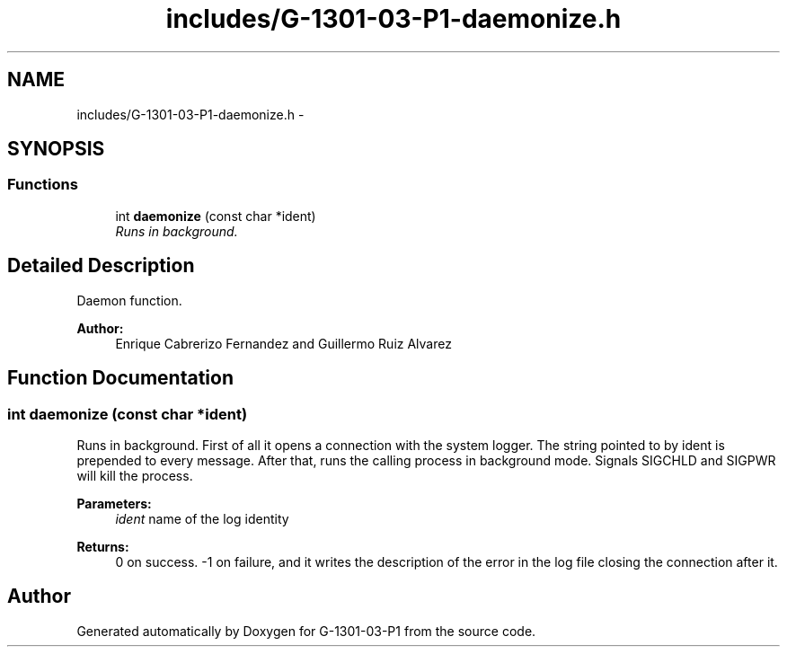 .TH "includes/G-1301-03-P1-daemonize.h" 3 "Thu Mar 13 2014" "Version 1.0" "G-1301-03-P1" \" -*- nroff -*-
.ad l
.nh
.SH NAME
includes/G-1301-03-P1-daemonize.h \- 
.SH SYNOPSIS
.br
.PP
.SS "Functions"

.in +1c
.ti -1c
.RI "int \fBdaemonize\fP (const char *ident)"
.br
.RI "\fIRuns in background\&. \fP"
.in -1c
.SH "Detailed Description"
.PP 
Daemon function\&. 
.PP
\fBAuthor:\fP
.RS 4
Enrique Cabrerizo Fernandez and Guillermo Ruiz Alvarez
.RE
.PP

.SH "Function Documentation"
.PP 
.SS "int daemonize (const char *ident)"

.PP
Runs in background\&. First of all it opens a connection with the system logger\&. The string pointed to by ident is prepended to every message\&. After that, runs the calling process in background mode\&. Signals SIGCHLD and SIGPWR will kill the process\&.
.PP
\fBParameters:\fP
.RS 4
\fIident\fP name of the log identity
.RE
.PP
\fBReturns:\fP
.RS 4
0 on success\&. -1 on failure, and it writes the description of the error in the log file closing the connection after it\&. 
.RE
.PP

.SH "Author"
.PP 
Generated automatically by Doxygen for G-1301-03-P1 from the source code\&.
